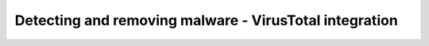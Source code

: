 Detecting and removing malware - VirusTotal integration
=======================================================